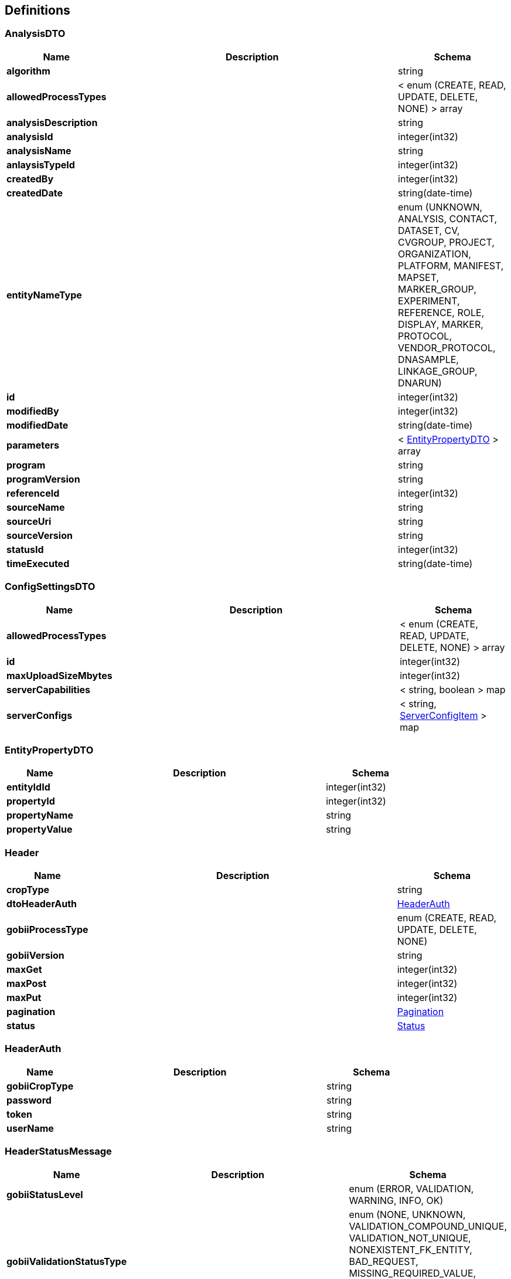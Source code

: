 
[[_definitions]]
== Definitions

[[_analysisdto]]
=== AnalysisDTO

[options="header", cols=".^3,.^11,.^4"]
|===
|Name|Description|Schema
|*algorithm* +
||string
|*allowedProcessTypes* +
||< enum (CREATE, READ, UPDATE, DELETE, NONE) > array
|*analysisDescription* +
||string
|*analysisId* +
||integer(int32)
|*analysisName* +
||string
|*anlaysisTypeId* +
||integer(int32)
|*createdBy* +
||integer(int32)
|*createdDate* +
||string(date-time)
|*entityNameType* +
||enum (UNKNOWN, ANALYSIS, CONTACT, DATASET, CV, CVGROUP, PROJECT, ORGANIZATION, PLATFORM, MANIFEST, MAPSET, MARKER_GROUP, EXPERIMENT, REFERENCE, ROLE, DISPLAY, MARKER, PROTOCOL, VENDOR_PROTOCOL, DNASAMPLE, LINKAGE_GROUP, DNARUN)
|*id* +
||integer(int32)
|*modifiedBy* +
||integer(int32)
|*modifiedDate* +
||string(date-time)
|*parameters* +
||< <<_entitypropertydto,EntityPropertyDTO>> > array
|*program* +
||string
|*programVersion* +
||string
|*referenceId* +
||integer(int32)
|*sourceName* +
||string
|*sourceUri* +
||string
|*sourceVersion* +
||string
|*statusId* +
||integer(int32)
|*timeExecuted* +
||string(date-time)
|===


[[_configsettingsdto]]
=== ConfigSettingsDTO

[options="header", cols=".^3,.^11,.^4"]
|===
|Name|Description|Schema
|*allowedProcessTypes* +
||< enum (CREATE, READ, UPDATE, DELETE, NONE) > array
|*id* +
||integer(int32)
|*maxUploadSizeMbytes* +
||integer(int32)
|*serverCapabilities* +
||< string, boolean > map
|*serverConfigs* +
||< string, <<_serverconfigitem,ServerConfigItem>> > map
|===


[[_entitypropertydto]]
=== EntityPropertyDTO

[options="header", cols=".^3,.^11,.^4"]
|===
|Name|Description|Schema
|*entityIdId* +
||integer(int32)
|*propertyId* +
||integer(int32)
|*propertyName* +
||string
|*propertyValue* +
||string
|===


[[_header]]
=== Header

[options="header", cols=".^3,.^11,.^4"]
|===
|Name|Description|Schema
|*cropType* +
||string
|*dtoHeaderAuth* +
||<<_headerauth,HeaderAuth>>
|*gobiiProcessType* +
||enum (CREATE, READ, UPDATE, DELETE, NONE)
|*gobiiVersion* +
||string
|*maxGet* +
||integer(int32)
|*maxPost* +
||integer(int32)
|*maxPut* +
||integer(int32)
|*pagination* +
||<<_pagination,Pagination>>
|*status* +
||<<_status,Status>>
|===


[[_headerauth]]
=== HeaderAuth

[options="header", cols=".^3,.^11,.^4"]
|===
|Name|Description|Schema
|*gobiiCropType* +
||string
|*password* +
||string
|*token* +
||string
|*userName* +
||string
|===


[[_headerstatusmessage]]
=== HeaderStatusMessage

[options="header", cols=".^3,.^11,.^4"]
|===
|Name|Description|Schema
|*gobiiStatusLevel* +
||enum (ERROR, VALIDATION, WARNING, INFO, OK)
|*gobiiValidationStatusType* +
||enum (NONE, UNKNOWN, VALIDATION_COMPOUND_UNIQUE, VALIDATION_NOT_UNIQUE, NONEXISTENT_FK_ENTITY, BAD_REQUEST, MISSING_REQUIRED_VALUE, ENTITY_DOES_NOT_EXIST, ENTITY_ALREADY_EXISTS, UNKNOWN_ENUM_VALUE)
|*message* +
||string
|===


[[_jobdto]]
=== JobDTO

[options="header", cols=".^3,.^11,.^4"]
|===
|Name|Description|Schema
|*allowedProcessTypes* +
||< enum (CREATE, READ, UPDATE, DELETE, NONE) > array
|*datasetIds* +
||< integer(int32) > array
|*id* +
||integer(int32)
|*jobId* +
||integer(int32)
|*jobName* +
||string
|*message* +
||string
|*payloadType* +
||string
|*status* +
||string
|*submittedBy* +
||integer(int32)
|*submittedDate* +
||string(date-time)
|*type* +
||string
|===


[[_link]]
=== Link

[options="header", cols=".^3,.^11,.^4"]
|===
|Name|Description|Schema
|*description* +
||string
|*href* +
||string
|*methods* +
||< enum (GET, POST, PUT, PATCH, DELETE, OPTIONS) > array
|===


[[_linkcollection]]
=== LinkCollection

[options="header", cols=".^3,.^11,.^4"]
|===
|Name|Description|Schema
|*exploreLinksPerDataItem* +
||< < <<_link,Link>> > array > array
|*linksPerDataItem* +
||< <<_link,Link>> > array
|===


[[_matrixdto]]
=== MatrixDTO

[options="header", cols=".^3,.^11,.^4"]
|===
|Name|Description|Schema
|*allowedProcessTypes* +
||< enum (CREATE, READ, UPDATE, DELETE, NONE) > array
|*datasetName* +
||string
|*experimentName* +
||string
|*id* +
||integer(int32)
|*projectName* +
||string
|*protocolName* +
||string
|*referenceGenomeName* +
||string
|*urlsByPayloadType* +
||< string, <<_matrixurldto,MatrixUrlDTO>> > map
|*vendorName* +
||string
|===


[[_matrixurldto]]
=== MatrixUrlDTO

[options="header", cols=".^3,.^11,.^4"]
|===
|Name|Description|Schema
|*allowedProcessTypes* +
||< enum (CREATE, READ, UPDATE, DELETE, NONE) > array
|*fileName* +
||string
|*id* +
||integer(int32)
|*md5Sum* +
||string
|*url* +
||string
|===


[[_pagination]]
=== Pagination

[options="header", cols=".^3,.^11,.^4"]
|===
|Name|Description|Schema
|*currentPage* +
||integer(int32)
|*pageSize* +
||integer(int32)
|*pagedQueryId* +
||string
|*queryTime* +
||string(date-time)
|*totalPages* +
||integer(int32)
|===


[[_payloadanalysisdto]]
=== PayloadAnalysisDTO

[options="header", cols=".^3,.^11,.^4"]
|===
|Name|Description|Schema
|*data* +
||< <<_analysisdto,AnalysisDTO>> > array
|*linkCollection* +
||<<_linkcollection,LinkCollection>>
|===


[[_payloadconfigsettingsdto]]
=== PayloadConfigSettingsDTO

[options="header", cols=".^3,.^11,.^4"]
|===
|Name|Description|Schema
|*data* +
||< <<_configsettingsdto,ConfigSettingsDTO>> > array
|*linkCollection* +
||<<_linkcollection,LinkCollection>>
|===


[[_payloadenvelopeanalysisdto]]
=== PayloadEnvelopeAnalysisDTO

[options="header", cols=".^3,.^11,.^4"]
|===
|Name|Description|Schema
|*header* +
||<<_header,Header>>
|*payload* +
||<<_payloadanalysisdto,PayloadAnalysisDTO>>
|===


[[_payloadenvelopeconfigsettingsdto]]
=== PayloadEnvelopeConfigSettingsDTO

[options="header", cols=".^3,.^11,.^4"]
|===
|Name|Description|Schema
|*header* +
||<<_header,Header>>
|*payload* +
||<<_payloadconfigsettingsdto,PayloadConfigSettingsDTO>>
|===


[[_payloadenvelopejobdto]]
=== PayloadEnvelopeJobDTO

[options="header", cols=".^3,.^11,.^4"]
|===
|Name|Description|Schema
|*header* +
||<<_header,Header>>
|*payload* +
||<<_payloadjobdto,PayloadJobDTO>>
|===


[[_payloadenvelopematrixdto]]
=== PayloadEnvelopeMatrixDTO

[options="header", cols=".^3,.^11,.^4"]
|===
|Name|Description|Schema
|*header* +
||<<_header,Header>>
|*payload* +
||<<_payloadmatrixdto,PayloadMatrixDTO>>
|===


[[_payloadjobdto]]
=== PayloadJobDTO

[options="header", cols=".^3,.^11,.^4"]
|===
|Name|Description|Schema
|*data* +
||< <<_jobdto,JobDTO>> > array
|*linkCollection* +
||<<_linkcollection,LinkCollection>>
|===


[[_payloadmatrixdto]]
=== PayloadMatrixDTO

[options="header", cols=".^3,.^11,.^4"]
|===
|Name|Description|Schema
|*data* +
||< <<_matrixdto,MatrixDTO>> > array
|*linkCollection* +
||<<_linkcollection,LinkCollection>>
|===


[[_serverconfigitem]]
=== ServerConfigItem

[options="header", cols=".^3,.^11,.^4"]
|===
|Name|Description|Schema
|*confidentialityNotice* +
||string
|*contextRoot* +
||string
|*domain* +
||string
|*fileLocations* +
||< string, string > map
|*gobiiCropType* +
||string
|*port* +
||integer(int32)
|===


[[_status]]
=== Status

[options="header", cols=".^3,.^11,.^4"]
|===
|Name|Description|Schema
|*statusMessages* +
||< <<_headerstatusmessage,HeaderStatusMessage>> > array
|*statusMessagesByCode* +
||< string, string > map
|*succeeded* +
|*Default* : `false`|boolean
|===



